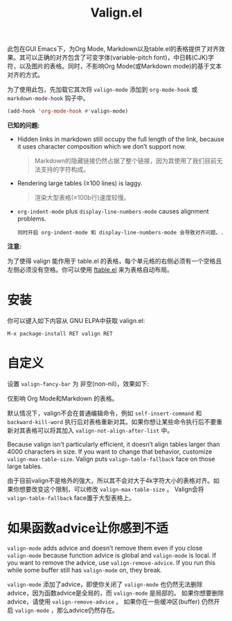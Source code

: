 #+TITLE: Valign.el

此包在GUI Emacs下，为Org Mode, Markdown以及table.el的表格提供了对齐效果。其可以正确的对齐包含了可变字体(variable-pitch font)，中日韩(CJK)字符，以及图片的表格。同时，不影响Org Mode(或Markdown mode)的基于文本对齐的方式。

为了使用此包，先加载它其次将 ~valign-mode~ 添加到 ~org-mode-hook~ 或 ~markdown-mode-hook~ 钩子中。
#+begin_src emacs-lisp
(add-hook 'org-mode-hook #'valign-mode)
#+end_src

[[./default.png]]

[[./table.el.png]]

*已知的问题:*

- Hidden links in markdown still occupy the full length of the link, because it uses character composition which we don’t support now. 
  #+begin_quote
  Markdown的隐藏链接仍然占据了整个链接，因为其使用了我们目前无法支持的字符构成。  
  #+end_quote
- Rendering large tables (≥100 lines) is laggy.
  #+begin_quote
  渲染大型表格(≥100b行)速度较慢。
  #+end_quote
- ~org-indent-mode~ plus ~display-line-numbers-mode~ causes alignment problems.
  #+begin_src 
  同时开启 org-indent-mode 和 display-line-numbers-mode 会导致对齐问题。.
  #+end_src

*注意:*

为了使得 valign 能作用于 table.el 的表格，每个单元格的右侧必须有一个空格且左侧必须没有空格。你可以使用 [[https://github.com/casouri/ftable][ftable.el]] 来为表格自动布局。

* 安装

你可以键入如下内容从 GNU ELPA中获取 valign.el:
#+begin_src 
M-x package-install RET valign RET
#+end_src

* 自定义

设置 ~valign-fancy-bar~ 为 非空(non-nil)，效果如下:

[[./fancy-bar.png]]

仅影响 Org Mode和Markdown 的表格。

默认情况下，valign不会在普通编辑命令，例如 ~self-insert-command~ 和 ~backward-kill-word~ 执行后对表格重新对其。如果你想让某些命令执行后不要重新对其表格可以将其加入 ~valign-not-align-after-list~ 中。

Because valign isn’t particularly efficient, it doesn’t align tables larger than 4000 characters in size. If you want to change that behavior, customize ~valign-max-table-size~. Valign puts ~valign-table-fallback~ face on those large tables.

由于目前valign不是格外的强大，所以其不会对大于4k字符大小的表格对齐。如果你想要改变这个限制，可以修改 ~valign-max-table-size~ 。 Valign会将 ~valign-table-fallback~ face置于大型表格上。

* 如果函数advice让你感到不适
~valign-mode~ adds advice and doesn’t remove them even if you close ~valign-mode~ because function advice is global and ~valign-mode~ is local. If you want to remove the advice, use ~valign-remove-advice~. If you run this while some buffer still has ~valign-mode~ on, they break.

~valign-mode~ 添加了advice，即使你关闭了 ~valign-mode~ 也仍然无法删除advice，因为函数advice是全局的，而 ~valign-mode~ 是局部的。 如果你想要删除 advice，请使用 ~valign-remove-advice~ 。 如果你在一些缓冲区(buffer) 仍然开启 ~valign-mode~ ，那么advice仍然存在。
